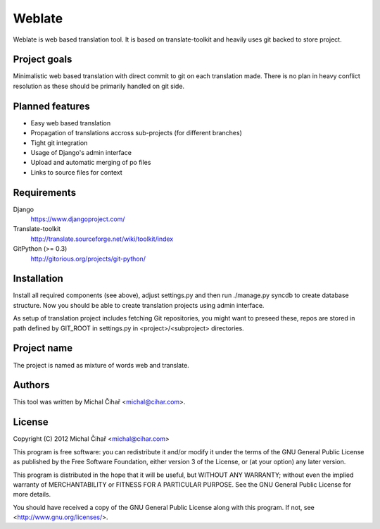 Weblate
=======

Weblate is web based translation tool. It is based on translate-toolkit and
heavily uses git backed to store project.

Project goals
-------------

Minimalistic web based translation with direct commit to git on each
translation made. There is no plan in heavy conflict resolution as these
should be primarily handled on git side.

Planned features
----------------

* Easy web based translation
* Propagation of translations accross sub-projects (for different branches)
* Tight git integration
* Usage of Django's admin interface
* Upload and automatic merging of po files
* Links to source files for context

Requirements
------------

Django
    https://www.djangoproject.com/
Translate-toolkit
    http://translate.sourceforge.net/wiki/toolkit/index
GitPython (>= 0.3)
    http://gitorious.org/projects/git-python/

Installation
------------

Install all required components (see above), adjust settings.py and then run
./manage.py syncdb to create database structure. Now you should be able to
create translation projects using admin interface.

As setup of translation project includes fetching Git repositories, you might
want to preseed these, repos are stored in path defined by GIT_ROOT in
settings.py in <project>/<subproject> directories.

Project name
------------

The project is named as mixture of words web and translate.

Authors
-------

This tool was written by Michal Čihař <michal@cihar.com>.

License
-------

Copyright (C) 2012 Michal Čihař <michal@cihar.com>

This program is free software: you can redistribute it and/or modify it under
the terms of the GNU General Public License as published by the Free Software
Foundation, either version 3 of the License, or (at your option) any later
version.

This program is distributed in the hope that it will be useful, but WITHOUT ANY
WARRANTY; without even the implied warranty of MERCHANTABILITY or FITNESS FOR A
PARTICULAR PURPOSE. See the GNU General Public License for more details.

You should have received a copy of the GNU General Public License along with
this program. If not, see <http://www.gnu.org/licenses/>.
